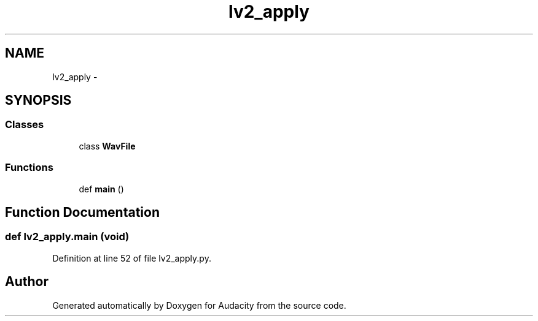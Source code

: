 .TH "lv2_apply" 3 "Thu Apr 28 2016" "Audacity" \" -*- nroff -*-
.ad l
.nh
.SH NAME
lv2_apply \- 
.SH SYNOPSIS
.br
.PP
.SS "Classes"

.in +1c
.ti -1c
.RI "class \fBWavFile\fP"
.br
.in -1c
.SS "Functions"

.in +1c
.ti -1c
.RI "def \fBmain\fP ()"
.br
.in -1c
.SH "Function Documentation"
.PP 
.SS "def lv2_apply\&.main (\fBvoid\fP)"

.PP
Definition at line 52 of file lv2_apply\&.py\&.
.SH "Author"
.PP 
Generated automatically by Doxygen for Audacity from the source code\&.
